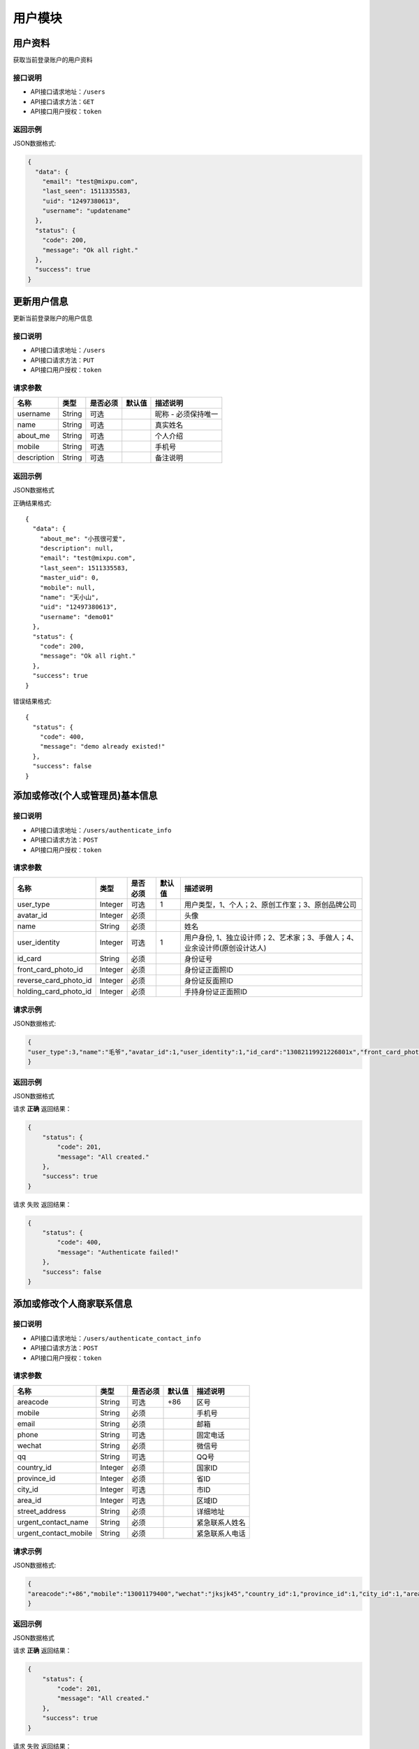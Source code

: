 =========
用户模块
=========

用户资料
----------
获取当前登录账户的用户资料

接口说明
~~~~~~~~~~~~~~

* API接口请求地址：``/users``
* API接口请求方法：``GET``
* API接口用户授权：``token``

返回示例
~~~~~~~~~~~~~~~~

JSON数据格式:

.. code-block:: javascript

    {
      "data": {
        "email": "test@mixpu.com",
        "last_seen": 1511335583,
        "uid": "12497380613",
        "username": "updatename"
      },
      "status": {
        "code": 200,
        "message": "Ok all right."
      },
      "success": true
    }




更新用户信息
-------------
更新当前登录账户的用户信息


接口说明
~~~~~~~~~~~~~~

* API接口请求地址：``/users``
* API接口请求方法：``PUT``
* API接口用户授权：``token``


请求参数
~~~~~~~~~~~~~~~

=============  ========  =========  ========  ====================================
名称            类型      是否必须    默认值     描述说明
=============  ========  =========  ========  ====================================
username        String    可选                 昵称 - 必须保持唯一
name            String    可选                 真实姓名
about_me        String    可选                 个人介绍
mobile          String    可选                 手机号
description     String    可选                 备注说明
=============  ========  =========  ========  ====================================

返回示例
~~~~~~~~~~~~~~~~

JSON数据格式

正确结果格式::

    {
      "data": {
        "about_me": "小孩很可爱",
        "description": null,
        "email": "test@mixpu.com",
        "last_seen": 1511335583,
        "master_uid": 0,
        "mobile": null,
        "name": "天小山",
        "uid": "12497380613",
        "username": "demo01"
      },
      "status": {
        "code": 200,
        "message": "Ok all right."
      },
      "success": true
    }

错误结果格式::

    {
      "status": {
        "code": 400,
        "message": "demo already existed!"
      },
      "success": false
    }


添加或修改(个人或管理员)基本信息
----------------------------------


接口说明
~~~~~~~~~~~~~~

* API接口请求地址：``/users/authenticate_info``
* API接口请求方法：``POST``
* API接口用户授权：``token``

请求参数
~~~~~~~~~~~~~~~

=====================  ==========  =========  ==========  =============================
名称                    类型        是否必须     默认值       描述说明
=====================  ==========  =========  ==========  =============================
user_type                Integer   可选           1          用户类型，1、个人；2、原创工作室；3、原创品牌公司
avatar_id                Integer   必须                      头像
name                     String    必须                      姓名
user_identity            Integer   可选           1          用户身份, 1、独立设计师；2、艺术家；3、手做人；4、业余设计师(原创设计达人)
id_card                  String    必须                      身份证号
front_card_photo_id      Integer   必须                      身份证正面照ID
reverse_card_photo_id    Integer   必须                      身份证反面照ID
holding_card_photo_id    Integer   必须                      手持身份证正面照ID
=====================  ==========  =========  ==========  =============================

请求示例
~~~~~~~~~~~~~~~~

JSON数据格式:

.. code-block:: javascript

    {
    "user_type":3,"name":"毛爷","avatar_id":1,"user_identity":1,"id_card":"13082119921226801x","front_card_photo_id":1,"reverse_card_photo_id":2,"holding_card_photo_id":3
    }

返回示例
~~~~~~~~~~~~~~~~

JSON数据格式

请求 **正确** 返回结果：

.. code-block:: javascript

    {
        "status": {
            "code": 201,
            "message": "All created."
        },
        "success": true
    }

请求 ``失败`` 返回结果：

.. code-block:: javascript

    {
        "status": {
            "code": 400,
            "message": "Authenticate failed!"
        },
        "success": false
    }

添加或修改个人商家联系信息
----------------------------------


接口说明
~~~~~~~~~~~~~~

* API接口请求地址：``/users/authenticate_contact_info``
* API接口请求方法：``POST``
* API接口用户授权：``token``

请求参数
~~~~~~~~~~~~~~~

=====================  ==========  =========  ==========  =============================
名称                    类型        是否必须     默认值       描述说明
=====================  ==========  =========  ==========  =============================
areacode                 String    可选          +86         区号
mobile                   String    必须                      手机号
email                    String    必须                      邮箱
phone                    String    可选                      固定电话
wechat                   String    必须                      微信号
qq                       String    可选                      QQ号
country_id               Integer   必须                      国家ID
province_id              Integer   必须                      省ID
city_id                  Integer   可选                      市ID
area_id                  Integer   可选                      区域ID
street_address           String    必须                      详细地址
urgent_contact_name      String    必须                      紧急联系人姓名
urgent_contact_mobile    String    必须                      紧急联系人电话
=====================  ==========  =========  ==========  =============================

请求示例
~~~~~~~~~~~~~~~~

JSON数据格式:

.. code-block:: javascript

    {
    "areacode":"+86","mobile":"13001179400","wechat":"jksjk45","country_id":1,"province_id":1,"city_id":1,"area_id":2,"street_address":"中南海","urgent_contact_name":"普京","urgent_contact_mobile":"15879456532","email":"1346555456@qq.com","phone":"0314-4567891","qq":"1345678956"
    }

返回示例
~~~~~~~~~~~~~~~~

JSON数据格式

请求 **正确** 返回结果：

.. code-block:: javascript

    {
        "status": {
            "code": 201,
            "message": "All created."
        },
        "success": true
    }

请求 ``失败`` 返回结果：

.. code-block:: javascript

    {
        "status": {
            "code": 400,
            "message": "Authenticate failed!"
        },
        "success": false
    }

添加或修改品牌公司商家联系信息
----------------------------------


接口说明
~~~~~~~~~~~~~~

* API接口请求地址：``/users/administrator_contact_info``
* API接口请求方法：``POST``
* API接口用户授权：``token``

请求参数
~~~~~~~~~~~~~~~

=====================  ==========  =========  ==========  =============================
名称                    类型        是否必须     默认值       描述说明
=====================  ==========  =========  ==========  =============================
areacode                 String    可选          +86         区号
mobile                   String    必须                      手机号
email                    String    必须                      邮箱
wechat                   String    必须                      微信号
qq                       String    可选                      QQ号
=====================  ==========  =========  ==========  =============================

请求示例
~~~~~~~~~~~~~~~~

JSON数据格式:

.. code-block:: javascript

    {
    "areacode":"+86","mobile":"13001179400","wechat":"jksjk45","email":"1346555456@qq.com","qq":"1345678956"
    }

返回示例
~~~~~~~~~~~~~~~~

JSON数据格式

请求 **正确** 返回结果：

.. code-block:: javascript

    {
        "status": {
            "code": 201,
            "message": "All created."
        },
        "success": true
    }

请求 ``失败`` 返回结果：

.. code-block:: javascript

    {
        "status": {
            "code": 400,
            "message": "Authenticate failed!"
        },
        "success": false
    }

添加或修改商家公司信息
----------------------

接口说明
~~~~~~~~~~~~~~

* API接口请求地址：``/users/authenticate_company_info``
* API接口请求方法：``POST``
* API接口用户授权：``token``

请求参数
~~~~~~~~~~~~~~~

=====================  ==========  =========  ==========  =============================
名称                    类型        是否必须     默认值       描述说明
=====================  ==========  =========  ==========  =============================
company_name             String    必须                      公司名称
phone                    String    可选                      固定电话
url                      String    可选                      公司网址
country_id               Integer   必须                      国家ID
province_id              Integer   必须                      省ID
city_id                  Integer   可选                      市ID
area_id                  Integer   可选                      区域ID
street_address           String    必须                      详细地址
company_qualification    Array     必须                      公司资质ID
=====================  ==========  =========  ==========  =============================

请求示例
~~~~~~~~~~~~~~~~

JSON数据格式:

.. code-block:: javascript

    {
       "company_name":"京东", "url":"https://www.jd.com", "country_id":1,"province_id":1,"city_id":1,"area_id":2,"street_address":"中南海","phone":"0314-4567891","company_qualification":[1,2,9]
    }

返回示例
~~~~~~~~~~~~~~~~

JSON数据格式

请求 **正确** 返回结果：

.. code-block:: javascript

    {
        "status": {
            "code": 201,
            "message": "All created."
        },
        "success": true
    }

请求 ``失败`` 返回结果：

.. code-block:: javascript

    {
        "status": {
            "code": 400,
            "message": "Authenticate failed!"
        },
        "success": false
    }

添加或修改商家品牌信息
----------------------

接口说明
~~~~~~~~~~~~~~

* API接口请求地址：``/users/authenticate_brand_info``
* API接口请求方法：``POST``
* API接口用户授权：``token``

请求参数
~~~~~~~~~~~~~~~

=====================  ==========  =========  ==========  =============================
名称                    类型        是否必须     默认值       描述说明
=====================  ==========  =========  ==========  =============================
product_scope            Integer   可选           1          商品范畴，1、原创商品，由本人或团队独立思考设计；2、十年老件；3、授权贩售，由设计师或者设计师代理经销的商品；4、其他
other_scope              String    可选                      其他范畴
brand_name               String    必须                      品牌名称
sale_platform            Array     可选                      上线平台名称
link                     Array     可选                      上线平台链接
product_category         String    必须                      商品所属类别
patent                   Bool      可选       False          品牌商品是否有专利
patent_file              Array     可选                      专利文件ID
packaging                Bool      可选       False          是否提供包装
packaging_file           Array     可选                      包装文件ID
attachments              Array     必须                      原创商品图片ID
product_price            Array     必须                      商品价格范围
secured_trade            Bool      必选        False         是否成为消保人
label_libraries          Array     可选                      商品标签ID
=====================  ==========  =========  ==========  =============================

请求示例
~~~~~~~~~~~~~~~~

JSON数据格式:

.. code-block:: javascript

    {
          "product_category":"无人机","attachments":[1,2,3,4,5,9],"product_price":[22,99], "sale_platform":["京东","淘宝","天猫"],"product_scope":1, "brand_name":"jkss ","link":["https://www.taobao.com","https://www.jingdong.com","https://www.tianmao.com"],"patent":true,"patent_file":[1,2,9],"packaging":true,"packaging_file":[2,3,9],"label_libraries":[1, 2,3], "secured_trade":true
    }

返回示例
~~~~~~~~~~~~~~~~

JSON数据格式

请求 **正确** 返回结果：

.. code-block:: javascript

    {
        "status": {
            "code": 201,
            "message": "All created."
        },
        "success": true
    }

请求 ``失败`` 返回结果：

.. code-block:: javascript

    {
        "status": {
            "code": 400,
            "message": "Authenticate failed!"
        },
        "success": false
    }


获取认证信息
-----------------

接口说明
~~~~~~~~~~~~~~

* API接口请求地址：``/users/authenticate``
* API接口请求方法：``GET``
* API接口用户授权：``token``

返回示例
~~~~~~~~~~~~~~~~

JSON数据格式

请求 **正确** 返回结果：

.. code-block:: javascript

    {
        "data": {
            "account": null,
            "area": "顺义区",
            "areacode": "+86",
            "attachments": [
                {
                    "created_at": null,
                    "filename": "a",
                    "filepath": "http://127.0.0.1:9000/_uploads/photos/222222/5d2812257b539aa.jpg",
                    "id": 1,
                    "type": null,
                    "view_url": "http://0.0.0.0:9000/_uploads/photos/http://127.0.0.1:9000/_uploads/photos/222222/5d2812257b539aa.jpg"
                },
                {
                    "created_at": null,
                    "filename": "e",
                    "filepath": "http://127.0.0.1:9000/_uploads/photos/222222/5d2812257b539bb.jpg",
                    "id": 2,
                    "type": null,
                    "view_url": "http://0.0.0.0:9000/_uploads/photos/http://127.0.0.1:9000/_uploads/photos/222222/5d2812257b539bb.jpg"
                },
                {
                    "created_at": null,
                    "filename": "r",
                    "filepath": "http://127.0.0.1:9000/_uploads/photos/222222/5d2812257b539oo.jpg",
                    "id": 3,
                    "type": null,
                    "view_url": "http://0.0.0.0:9000/_uploads/photos/http://127.0.0.1:9000/_uploads/photos/222222/5d2812257b539oo.jpg"
                },
                {
                    "created_at": null,
                    "filename": "h",
                    "filepath": "http://127.0.0.1:9000/_uploads/photos/222222/5d2812257b539ii.jpg",
                    "id": 4,
                    "type": null,
                    "view_url": "http://0.0.0.0:9000/_uploads/photos/http://127.0.0.1:9000/_uploads/photos/222222/5d2812257b539ii.jpg"
                },
                {
                    "created_at": null,
                    "filename": "p",
                    "filepath": "http://127.0.0.1:9000/_uploads/photos/222222/5d2812257b539mm.jpg",
                    "id": 5,
                    "type": null,
                    "view_url": "http://0.0.0.0:9000/_uploads/photos/http://127.0.0.1:9000/_uploads/photos/222222/5d2812257b539mm.jpg"
                }
            ],
            "avatar": "http://0.0.0.0:9000/_uploads/photos/http://127.0.0.1:9000/_uploads/photos/222222/5d2812257b539aa.jpg",
            "bank_addr": null,
            "bank_name": null,
            "brand_name": "jkss ",
            "city": "北京",
            "company_name": "京东",
            "company_qualification": [
                {
                    "created_at": null,
                    "filename": "a",
                    "filepath": "http://127.0.0.1:9000/_uploads/photos/222222/5d2812257b539aa.jpg",
                    "id": 1,
                    "type": null,
                    "view_url": "http://0.0.0.0:9000/_uploads/photos/http://127.0.0.1:9000/_uploads/photos/222222/5d2812257b539aa.jpg"
                },
                {
                    "created_at": null,
                    "filename": "e",
                    "filepath": "http://127.0.0.1:9000/_uploads/photos/222222/5d2812257b539bb.jpg",
                    "id": 2,
                    "type": null,
                    "view_url": "http://0.0.0.0:9000/_uploads/photos/http://127.0.0.1:9000/_uploads/photos/222222/5d2812257b539bb.jpg"
                }
            ],
            "contract_sn": "",
            "country": "中国",
            "current_date": "",
            "customized": true,
            "email": "1346555456@qq.com",
            "expiration_date": "",
            "front_card_photo": "http://0.0.0.0:9000/_uploads/photos/http://127.0.0.1:9000/_uploads/photos/222222/5d2812257b539aa.jpg",
            "holding_card_photo": "http://0.0.0.0:9000/_uploads/photos/http://127.0.0.1:9000/_uploads/photos/222222/5d2812257b539oo.jpg",
            "id": 30,
            "id_card": "13082119921226801x",
            "label_libraries": [
                [
                    1,
                    "十年老件"
                ],
                [
                    2,
                    "手工制作"
                ],
                [
                    3,
                    "机械制作"
                ]
            ],
            "link": [
                "https://www.taobao.com",
                "https://www.jingdong.com",
                "https://www.tianmao.com"
            ],
            "master_uid": 2,
            "mobile": "13001179400",
            "name": "毛爷",
            "other_scope": "",
            "own_brand": false,
            "packaging": true,
            "packaging_file": [
                {
                    "created_at": null,
                    "filename": "e",
                    "filepath": "http://127.0.0.1:9000/_uploads/photos/222222/5d2812257b539bb.jpg",
                    "id": 2,
                    "type": null,
                    "view_url": "http://0.0.0.0:9000/_uploads/photos/http://127.0.0.1:9000/_uploads/photos/222222/5d2812257b539bb.jpg"
                },
                {
                    "created_at": null,
                    "filename": "r",
                    "filepath": "http://127.0.0.1:9000/_uploads/photos/222222/5d2812257b539oo.jpg",
                    "id": 3,
                    "type": null,
                    "view_url": "http://0.0.0.0:9000/_uploads/photos/http://127.0.0.1:9000/_uploads/photos/222222/5d2812257b539oo.jpg"
                }
            ],
            "patent": true,
            "patent_file": [
                {
                    "created_at": null,
                    "filename": "a",
                    "filepath": "http://127.0.0.1:9000/_uploads/photos/222222/5d2812257b539aa.jpg",
                    "id": 1,
                    "type": null,
                    "view_url": "http://0.0.0.0:9000/_uploads/photos/http://127.0.0.1:9000/_uploads/photos/222222/5d2812257b539aa.jpg"
                },
                {
                    "created_at": null,
                    "filename": "e",
                    "filepath": "http://127.0.0.1:9000/_uploads/photos/222222/5d2812257b539bb.jpg",
                    "id": 2,
                    "type": null,
                    "view_url": "http://0.0.0.0:9000/_uploads/photos/http://127.0.0.1:9000/_uploads/photos/222222/5d2812257b539bb.jpg"
                }
            ],
            "phone": "0314-4567891",
            "product_category": "无人机",
            "product_price": "22,99",
            "product_scope": "原创商品，由本人或团队独立思考设计",
            "province": "北京",
            "qq": "1345678956",
            "reverse_card_photo": "http://0.0.0.0:9000/_uploads/photos/http://127.0.0.1:9000/_uploads/photos/222222/5d2812257b539bb.jpg",
            "sale_platform": [
                "京东",
                "淘宝",
                "天猫"
            ],
            "secured_trade": true,
            "status": 1,
            "street_address": "中南海",
            "urgent_contact_mobile": "15879456532",
            "urgent_contact_name": "普京",
            "url": "https://www.jd.com",
            "user_identity": 1,
            "user_type": 3,
            "username": null,
            "wechat": "jksjk45"
        },
        "status": {
            "code": 200,
            "message": "Ok all right."
        },
        "success": true
    }

请求 ``失败`` 返回结果：

.. code-block:: javascript

    {
      "status": {
        "code": 404,
        "message": "Not Found"
      },
      "success": false
    }

返回审核状态
-----------------

接口说明
~~~~~~~~~~~~~~

* API接口请求地址：``/users/get_authenticate_status``
* API接口请求方法：``GET``
* API接口用户授权：``token``

返回示例
~~~~~~~~~~~~~~~~

JSON数据格式

请求 **正确** 返回结果：

.. code-block:: javascript

    {
        "data": {
            "status": 1
        },
        "status": {
            "code": 200,
            "message": "Ok all right."
        },
        "success": true
    }

请求 ``失败`` 返回结果：

.. code-block:: javascript

    {
      "status": {
        "code": 404,
        "message": "Not Found"
      },
      "success": false
    }

更新认证状态
-----------------

接口说明
~~~~~~~~~~~~~~

* API接口请求地址：``/users/up_authenticate_status``
* API接口请求方法：``PUT``
* API接口用户授权：``token``


请求参数
~~~~~~~~~~~~~~~


===============  ========  =========  ========  ====================================
名称              类型      是否必须    默认值     描述说明
===============  ========  =========  ========  ====================================
status           Integer   可选         1        认证状态：1、待审；-1：禁用；2、正常
===============  ========  =========  ========  ====================================


返回示例
~~~~~~~~~~~~~~~~

JSON数据格式:

请求 **正确** 返回结果：

.. code-block:: javascript

    {
        "status": {
            "code": 200,
            "message": "Ok all right."
        },
        "success": {
            "is_setting": true
        }
    }

请求 ``失败`` 返回结果：

.. code-block:: javascript

    {
      "status": {
        "code": 404,
        "message": "Not Found"
      },
      "success": false
    }

签署或修改合同
-----------------

接口说明
~~~~~~~~~~~~~~

* API接口请求地址：``/users/contract``
* API接口请求方法：``POST``
* API接口用户授权：``token``


请求参数
~~~~~~~~~~~~~~~

===============  ========  =========  ========  ====================================
名称              类型      是否必须    默认值     描述说明
===============  ========  =========  ========  ====================================
brand_name        String    必须                  乙方
country_id        Integer   必须                  国家ID
province_id       Integer   必须                  省ID
city_id           Integer   可选                  市ID
area_id           Integer   可选                  区域ID
street_address    String    必须                  详细地址
name              String    必须                  联系人
areacode          String    可选        +86       区号
mobile            String    必须                  手机号
email             String    必须                  邮箱
bank_name         String    必须                  银行名称
username          String    必须                  户名
bank_addr         String    必须                  开户行
account           String    必须                  账号
===============  ========  =========  ========  ====================================

请求示例
~~~~~~~~~~~~~~~~

JSON数据格式:

.. code-block:: javascript

    {"brand_name":"京东商城","country_id":1,"province_id":1,"city_id":1,"area_id":5,"street_address":"中南海","name":"马化腾","areacode":"+86","mobile":"13004578966","email":"8888888@qq.com","bank_name":"中国银行", "username":"雷军","bank_addr":"朝阳区酒仙桥支行", "account":"6214865188793549"}

返回示例
~~~~~~~~~~~~~~~~

JSON数据格式:

请求 **正确** 返回结果：

.. code-block:: javascript

    {
        "data": {
            "account": "6214865188793549",
            "area": "杨镇地区",
            "areacode": "+86",
            "bank_addr": "朝阳区酒仙桥支行",
            "bank_name": "中国银行",
            "brand_name": "京东商城",
            "city": "北京",
            "country": "中国",
            "current_time": 1529150144,
            "expiration_time": 1560686144,
            "id": 27,
            "master_uid": 2,
            "mobile": "13004578966",
            "name": "马化腾",
            "province": "北京",
            "street_address": "中南海",
            "username": "雷军"
        },
        "status": {
            "code": 201,
            "message": "All created."
        },
        "success": true
    }

请求 ``失败`` 返回结果：

.. code-block:: javascript

    {
        "status": {
            "code": 400,
            "message": "请输入开户银行"
        },
        "success": false
    }


获取合同信息
-----------------

接口说明
~~~~~~~~~~~~~~

* API接口请求地址：``/users/contract``
* API接口请求方法：``GET``
* API接口用户授权：``token``

返回示例
~~~~~~~~~~~~~~~~

JSON数据格式:

请求 **正确** 返回结果：

.. code-block:: javascript

    {
        "data": {
            "account": "6214865188793549",
            "area": "顺义区",
            "bank_addr": "朝阳区酒仙桥支行",
            "bank_name": "中国银行",
            "brand_name": "jkss ",
            "city": "北京",
            "country": "中国",
            "current_time": 1529128217,
            "expiration_time": 1560664217,
            "id": 27,
            "master_uid": 2,
            "mobile": "13001179400",
            "name": "毛爷爷",
            "province": "北京",
            "street_address": "中南海",
            "username": "雷军"
        },
        "status": {
            "code": 201,
            "message": "All created."
        },
        "success": true
    }

请求 ``失败`` 返回结果：

.. code-block:: javascript

    {
      "status": {
        "code": 404,
        "message": "Not Found"
      },
      "success": false
    }

确认签署合同
-----------------

接口说明
~~~~~~~~~~~~~~

* API接口请求地址：``/users/affirm_contract``
* API接口请求方法：``POST``
* API接口用户授权：``token``


请求参数
~~~~~~~~~~~~~~~

===============  ========  =========  ========  ====================================
名称              类型      是否必须    默认值     描述说明
===============  ========  =========  ========  ====================================
current_date      String    必须                  合同签署日期
expiration_date   String    必须                  合同结束日期
===============  ========  =========  ========  ====================================

返回示例
~~~~~~~~~~~~~~~~

JSON数据格式:

请求 **正确** 返回结果：

.. code-block:: javascript

    {
        "data": {
            "account": null,
            "area": null,
            "areacode": "+86",
            "attachments": [
                {
                    "created_at": null,
                    "filename": "a",
                    "filepath": "http://127.0.0.1:9000/_uploads/photos/222222/5d2812257b539aa.jpg",
                    "id": 1,
                    "type": null,
                    "view_url": "http://0.0.0.0:9000/_uploads/photos/http://127.0.0.1:9000/_uploads/photos/222222/5d2812257b539aa.jpg"
                },
                {
                    "created_at": null,
                    "filename": "e",
                    "filepath": "http://127.0.0.1:9000/_uploads/photos/222222/5d2812257b539bb.jpg",
                    "id": 2,
                    "type": null,
                    "view_url": "http://0.0.0.0:9000/_uploads/photos/http://127.0.0.1:9000/_uploads/photos/222222/5d2812257b539bb.jpg"
                }
            ],
            "avatar": "http://0.0.0.0:9000/_uploads/photos/http://127.0.0.1:9000/_uploads/photos/222222/5d2812257b539aa.jpg",
            "bank_addr": null,
            "bank_name": null,
            "brand_name": "jkss ",
            "city": "北京",
            "company_name": "京东",
            "company_qualification": [
                {
                    "created_at": null,
                    "filename": "a",
                    "filepath": "http://127.0.0.1:9000/_uploads/photos/222222/5d2812257b539aa.jpg",
                    "id": 1,
                    "type": null,
                    "view_url": "http://0.0.0.0:9000/_uploads/photos/http://127.0.0.1:9000/_uploads/photos/222222/5d2812257b539aa.jpg"
                }
            ],
            "contract_sn": "MT201806291749",
            "country": "中国",
            "current_date": "2018-06-29",
            "customized": true,
            "email": "1346555456@qq.com",
            "expiration_date": "2019-06-29",
            "front_card_photo": "http://0.0.0.0:9000/_uploads/photos/http://127.0.0.1:9000/_uploads/photos/222222/5d2812257b539aa.jpg",
            "holding_card_photo": "http://0.0.0.0:9000/_uploads/photos/http://127.0.0.1:9000/_uploads/photos/222222/5d2812257b539oo.jpg",
            "id": 25,
            "id_card": "13082119921226801x",
            "label_libraries": [
                [
                    1,
                    "十年老件"
                ]
            ],
            "link": "https://www.taobao.com,https://www.jingdong.com,https://www.tianmao.com",
            "master_uid": 2,
            "mobile": "13001179400",
            "name": "毛爷",
            "other_scope": null,
            "own_brand": false,
            "packaging": true,
            "packaging_file": [
                {
                    "created_at": null,
                    "filename": "e",
                    "filepath": "http://127.0.0.1:9000/_uploads/photos/222222/5d2812257b539bb.jpg",
                    "id": 2,
                    "type": null,
                    "view_url": "http://0.0.0.0:9000/_uploads/photos/http://127.0.0.1:9000/_uploads/photos/222222/5d2812257b539bb.jpg"
                },
                {
                    "created_at": null,
                    "filename": "r",
                    "filepath": "http://127.0.0.1:9000/_uploads/photos/222222/5d2812257b539oo.jpg",
                    "id": 3,
                    "type": null,
                    "view_url": "http://0.0.0.0:9000/_uploads/photos/http://127.0.0.1:9000/_uploads/photos/222222/5d2812257b539oo.jpg"
                }
            ],
            "patent": true,
            "patent_file": [
                {
                    "created_at": null,
                    "filename": "a",
                    "filepath": "http://127.0.0.1:9000/_uploads/photos/222222/5d2812257b539aa.jpg",
                    "id": 1,
                    "type": null,
                    "view_url": "http://0.0.0.0:9000/_uploads/photos/http://127.0.0.1:9000/_uploads/photos/222222/5d2812257b539aa.jpg"
                },
                {
                    "created_at": null,
                    "filename": "e",
                    "filepath": "http://127.0.0.1:9000/_uploads/photos/222222/5d2812257b539bb.jpg",
                    "id": 2,
                    "type": null,
                    "view_url": "http://0.0.0.0:9000/_uploads/photos/http://127.0.0.1:9000/_uploads/photos/222222/5d2812257b539bb.jpg"
                }
            ],
            "phone": null,
            "product_category": "无人机",
            "product_price": "22,99",
            "product_scope": "原创商品，由本人或团队独立思考设计",
            "province": "北京",
            "qq": null,
            "reverse_card_photo": "http://0.0.0.0:9000/_uploads/photos/http://127.0.0.1:9000/_uploads/photos/222222/5d2812257b539bb.jpg",
            "sale_platform": "京东,淘宝,天猫",
            "secured_trade": true,
            "status": 1,
            "street_address": "中南海",
            "urgent_contact_mobile": "15879456532",
            "urgent_contact_name": "普京",
            "url": "https://www.jd.com",
            "user_identity": 1,
            "user_type": 3,
            "username": null,
            "wechat": "jksjk45"
        },
        "status": {
            "code": 201,
            "message": "All created."
        },
        "success": true
    }

请求 ``失败`` 返回结果：

.. code-block:: javascript

    {
      "status": {
        "code": 404,
        "message": "Not Found"
      },
      "success": false
    }

编辑个人资料
-----------------

接口说明
~~~~~~~~~~~~~~


* API接口请求地址：``/users/info``
* API接口请求方法：``PUT``

请求参数
~~~~~~~~~~~~~~~

===============  ========  =========  ========  ====================================
名称              类型      是否必须    默认值     描述说明
===============  ========  =========  ========  ====================================
openid           String     必须                 用户唯标识
nick_name        String     可选                 用户昵称
avatar_id        Integer    可选                 用户头像ID
about_me         String     可选                 个人介绍
gender           Integer    可选          0      性别
province_id      Integer    可选                 省ID
city_id          Integer    可选                 市ID
type             Integer    可选          1      来源类型 1、微信
email            String     可选                 邮箱
date             String     可选                 出生日期
===============  ========  =========  ========  ====================================

返回示例
~~~~~~~~~~~~~~~~

JSON数据格式:

请求 **正确** 返回结果：

.. code-block:: javascript

    {
        "data": {
            "created_at": 1529067075,
            "user_party": {
                "about_me": null,
                "avatar": "http://xxxx/photos/180224/c833237a728a1ed.jpg",
                "city": "保定",
                "date": "",
                "email": null,
                "gender": 0,
                "id": 1,
                "master_uid": 2,
                "nick_name": "丁磊",
                "openid": "jsdkj3j",
                "province": "河北",
                "wxapp_id": "1"
            }
        },
        "status": {
            "code": 200,
            "message": "Ok all right."
        },
        "success": true
    }


请求 ``失败`` 返回结果：

.. code-block:: javascript

    {
      "status": {
        "code": 404,
        "message": "Not Found"
      },
      "success": false
    }

获取个人资料
-----------------

接口说明
~~~~~~~~~~~~~~

* API接口请求地址：``/users/info``
* API接口请求方法：``GET``

请求参数
~~~~~~~~~~~~~~~

===========  ========  =========  ========  ==============================================
名称          类型      是否必须    默认值     描述说明
===========  ========  =========  ========  ==============================================
openid         String    必填                  用户标识
===========  ========  =========  ========  ==============================================

返回示例
~~~~~~~~~~~~~~~~

JSON数据格式:

请求 **正确** 返回结果：

.. code-block:: javascript

    {
        "data": {
            "created_at": 1529067075,
            "user_party": {
                "about_me": null,
                "avatar": "http://xxxx/photos/180224/c833237a728a1ed.jpg",
                "city": "保定",
                "date": "",
                "email": null,
                "gender": 0,
                "id": 1,
                "master_uid": 2,
                "nick_name": "丁磊",
                "openid": "jsdkj3j",
                "province": "河北",
                "wxapp_id": "1"
            }
        },
        "status": {
            "code": 200,
            "message": "Ok all right."
        },
        "success": true
    }

请求 ``失败`` 返回结果：

.. code-block:: javascript

    {
      "status": {
        "code": 404,
        "message": "Not Found"
      },
      "success": false
    }

编辑商家基本信息
-----------------

接口说明
~~~~~~~~~~~~~~


* API接口请求地址：``/users/basic_info``
* API接口请求方法：``POST``
* API接口用户授权：``token``


请求参数
~~~~~~~~~~~~~~~

===============  ========  =========  ========  ====================================
名称              类型      是否必须    默认值     描述说明
===============  ========  =========  ========  ====================================
username         String      必须                 用户名
avatar_id        Integer     必须                 用户头像ID
gender           Integer     可选          0      性别
date             String      可选                 出生日期
===============  ========  =========  ========  ====================================

返回示例
~~~~~~~~~~~~~~~~

JSON数据格式:

请求 **正确** 返回结果：

.. code-block:: javascript

    {
        "data": {
            "about_me": null,
            "avatar": null,
            "date": "2008-05-15",
            "description": null,
            "email": "13001179400",
            "gender": 1,
            "last_seen": 1530422428,
            "master_uid": 0,
            "mobile": null,
            "name": null,
            "uid": "19562310748",
            "username": "火烈鸟"
        },
        "status": {
            "code": 200,
            "message": "Ok all right."
        },
        "success": true
    }

请求 ``失败`` 返回结果：

.. code-block:: javascript

    {
      "status": {
        "code": 404,
        "message": "Not Found"
      },
      "success": false
    }


编辑商家联系信息
-----------------

接口说明
~~~~~~~~~~~~~~


* API接口请求地址：``/users/contact_info``
* API接口请求方法：``POST``
* API接口用户授权：``token``


请求参数
~~~~~~~~~~~~~~~

===============  ========  =========  ========  ====================================
名称              类型      是否必须    默认值     描述说明
===============  ========  =========  ========  ====================================
country_id        Integer   必须                  国家ID
province_id       Integer   必须                  省ID
city_id           Integer   可选                  市ID
area_id           Integer   可选                  区域ID
street_address    String    必须                  详细地址
areacode          String    可选          +86     区号
mobile            String    必须                  手机号
phone             String    可选          0       座机号
email             String    必须                  邮箱
===============  ========  =========  ========  ====================================

请求示例
~~~~~~~~~~~~~~~~

JSON数据格式:

.. code-block:: javascript

    {"country_id":1,"province_id":1,"city_id":1,"street_address":"天安门","mobile":"13645647894","email":"4568794@qq.com"}

返回示例
~~~~~~~~~~~~~~~~

JSON数据格式:

请求 **正确** 返回结果：

.. code-block:: javascript

    {
        "status": {
            "code": 200,
            "message": "Ok all right."
        },
        "success": true
    }

请求 ``失败`` 返回结果：

.. code-block:: javascript

    {
      "status": {
        "code": 404,
        "message": "Not Found"
      },
      "success": false
    }


获取商家个人信息
-----------------

接口说明
~~~~~~~~~~~~~~


* API接口请求地址：``/users/supplier_info``
* API接口请求方法：``GET``
* API接口用户授权：``token``

返回示例
~~~~~~~~~~~~~~~~

JSON数据格式:

请求 **正确** 返回结果：

.. code-block:: javascript


    {
        "data": {
            "account": null,
            "area": "",
            "areacode": "+86",
            "attachments": [
                {
                    "created_at": null,
                    "filename": "a",
                    "filepath": "http://127.0.0.1:9000/_uploads/photos/222222/5d2812257b539aa.jpg",
                    "id": 1,
                    "type": null,
                    "view_url": "http://0.0.0.0:9000/_uploads/photos/http://127.0.0.1:9000/_uploads/photos/222222/5d2812257b539aa.jpg"
                }
            ],
            "avatar": "http://0.0.0.0:9000/_uploads/photos/http://127.0.0.1:9000/_uploads/photos/222222/5d2812257b539aa.jpg",
            "bank_addr": null,
            "bank_name": null,
            "brand_name": "jkss ",
            "city": "北京",
            "company_name": "京东",
            "company_qualification": [
                {
                    "created_at": null,
                    "filename": "e",
                    "filepath": "http://127.0.0.1:9000/_uploads/photos/222222/5d2812257b539bb.jpg",
                    "id": 2,
                    "type": null,
                    "view_url": "http://0.0.0.0:9000/_uploads/photos/http://127.0.0.1:9000/_uploads/photos/222222/5d2812257b539bb.jpg"
                }
            ],
            "contract_sn": "",
            "country": "中国",
            "current_date": "",
            "customized": true,
            "email": "4568794@qq.com",
            "expiration_date": "",
            "front_card_photo": "http://0.0.0.0:9000/_uploads/photos/http://127.0.0.1:9000/_uploads/photos/222222/5d2812257b539aa.jpg",
            "holding_card_photo": "http://0.0.0.0:9000/_uploads/photos/http://127.0.0.1:9000/_uploads/photos/222222/5d2812257b539oo.jpg",
            "id": 30,
            "id_card": "13082119921226801x",
            "label_libraries": [
                [
                    1,
                    "十年老件"
                ],
                [
                    2,
                    "手工制作"
                ],
                [
                    3,
                    "机械制作"
                ]
            ],
            "link": [
                "https://www.taobao.com",
                "https://www.jingdong.com",
                "https://www.tianmao.com"
            ],
            "master_uid": 2,
            "mobile": "13645647894",
            "name": "毛爷",
            "other_scope": "",
            "own_brand": false,
            "packaging": true,
            "packaging_file": [
                {
                    "created_at": null,
                    "filename": "e",
                    "filepath": "http://127.0.0.1:9000/_uploads/photos/222222/5d2812257b539bb.jpg",
                    "id": 2,
                    "type": null,
                    "view_url": "http://0.0.0.0:9000/_uploads/photos/http://127.0.0.1:9000/_uploads/photos/222222/5d2812257b539bb.jpg"
                },
                {
                    "created_at": null,
                    "filename": "r",
                    "filepath": "http://127.0.0.1:9000/_uploads/photos/222222/5d2812257b539oo.jpg",
                    "id": 3,
                    "type": null,
                    "view_url": "http://0.0.0.0:9000/_uploads/photos/http://127.0.0.1:9000/_uploads/photos/222222/5d2812257b539oo.jpg"
                }
            ],
            "patent": true,
            "patent_file": [
                {
                    "created_at": null,
                    "filename": "e",
                    "filepath": "http://127.0.0.1:9000/_uploads/photos/222222/5d2812257b539bb.jpg",
                    "id": 2,
                    "type": null,
                    "view_url": "http://0.0.0.0:9000/_uploads/photos/http://127.0.0.1:9000/_uploads/photos/222222/5d2812257b539bb.jpg"
                }
            ],
            "phone": "",
            "product_category": "无人机",
            "product_price": "22,99",
            "product_scope": "原创商品，由本人或团队独立思考设计",
            "province": "北京",
            "qq": "1345678956",
            "reverse_card_photo": "http://0.0.0.0:9000/_uploads/photos/http://127.0.0.1:9000/_uploads/photos/222222/5d2812257b539bb.jpg",
            "sale_platform": [
                "京东",
                "淘宝",
                "天猫"
            ],
            "secured_trade": true,
            "status": 1,
            "street_address": "天安门",
            "urgent_contact_mobile": "15879456532",
            "urgent_contact_name": "普京",
            "url": "https://www.jd.com",
            "user_identity": 1,
            "user_type": 3,
            "username": null,
            "wechat": "jksjk45"
        },
        "status": {
            "code": 200,
            "message": "Ok all right."
        },
        "success": {
            "about_me": null,
            "avatar": null,
            "date": "2008-05-15",
            "description": null,
            "email": "13001179400",
            "gender": 1,
            "last_seen": 1530422428,
            "master_uid": 0,
            "mobile": null,
            "name": null,
            "uid": "19562310748",
            "username": "火烈鸟"
        }
    }

请求 ``失败`` 返回结果：

.. code-block:: javascript

    {
      "status": {
        "code": 404,
        "message": "Not Found"
      },
      "success": false
    }

上传商品专利附件
-----------------

接口说明
~~~~~~~~~~~~~~


* API接口请求地址：``/users/patent_file``
* API接口请求方法：``POST``
* API接口用户授权：``token``

请求参数
~~~~~~~~~~~~~~~

===============  ========  =========  ========  ====================================
名称              类型      是否必须    默认值     描述说明
===============  ========  =========  ========  ====================================
patent_file       Array      必须                  专利附件ID
===============  ========  =========  ========  ====================================

返回示例
~~~~~~~~~~~~~~~~

JSON数据格式:

请求 **正确** 返回结果：

.. code-block:: javascript

    {
        "status": {
            "code": 201,
            "message": "All created."
        },
        "success": true
    }

请求 ``失败`` 返回结果：

.. code-block:: javascript

    {
      "status": {
        "code": 404,
        "message": "Not Found"
      },
      "success": false
    }

获取缴纳保证金页面
---------------------

接口说明
~~~~~~~~~~~~~~


* API接口请求地址：``/users/deposit_page``
* API接口请求方法：``GET``
* API接口用户授权：``token``

返回示例
~~~~~~~~~~~~~~~~

JSON数据格式:

请求 **正确** 返回结果：

.. code-block:: javascript

    {
        "data": {
            "need_pay": "99",
            "product_price": "22,99",
            "secured_trade": true,
            "status": ""
        },
        "status": {
            "code": 200,
            "message": "Ok all right."
        },
        "success": true
    }

请求 ``失败`` 返回结果：

.. code-block:: javascript

    {
      "status": {
        "code": 404,
        "message": "Not Found"
      },
      "success": false
    }

缴纳或补缴保证金
-----------------

接口说明
~~~~~~~~~~~~~~


* API接口请求地址：``/users/deposit``
* API接口请求方法：``GET``
* API接口用户授权：``POST``

请求参数
~~~~~~~~~~~~~~~

===============  ========  =========  ========  ====================================
名称              类型      是否必须    默认值     描述说明
===============  ========  =========  ========  ====================================
current_pay       Number      必须                当次缴纳金额
need_pay          Number      必须                需缴纳金额
already_pay       Number      必须                已缴纳金额
pay_at            String      必须                支付时间
pay_way           Number      必须                支付方式：1、微信；2：支付宝；3、银联；
===============  ========  =========  ========  ====================================

返回示例
~~~~~~~~~~~~~~~~

JSON数据格式:

请求 **正确** 返回结果：

.. code-block:: javascript

    {
        "data": {
            "already_pay": 500.9,
            "id": 1,
            "master_uid": 2,
            "need_pay": 1000,
            "pay_at": 1530455722,
            "pay_way": 1,
            "status": 1
        },
        "status": {
            "code": 201,
            "message": "All created."
        },
        "success": true
    }

请求 ``失败`` 返回结果：

.. code-block:: javascript

